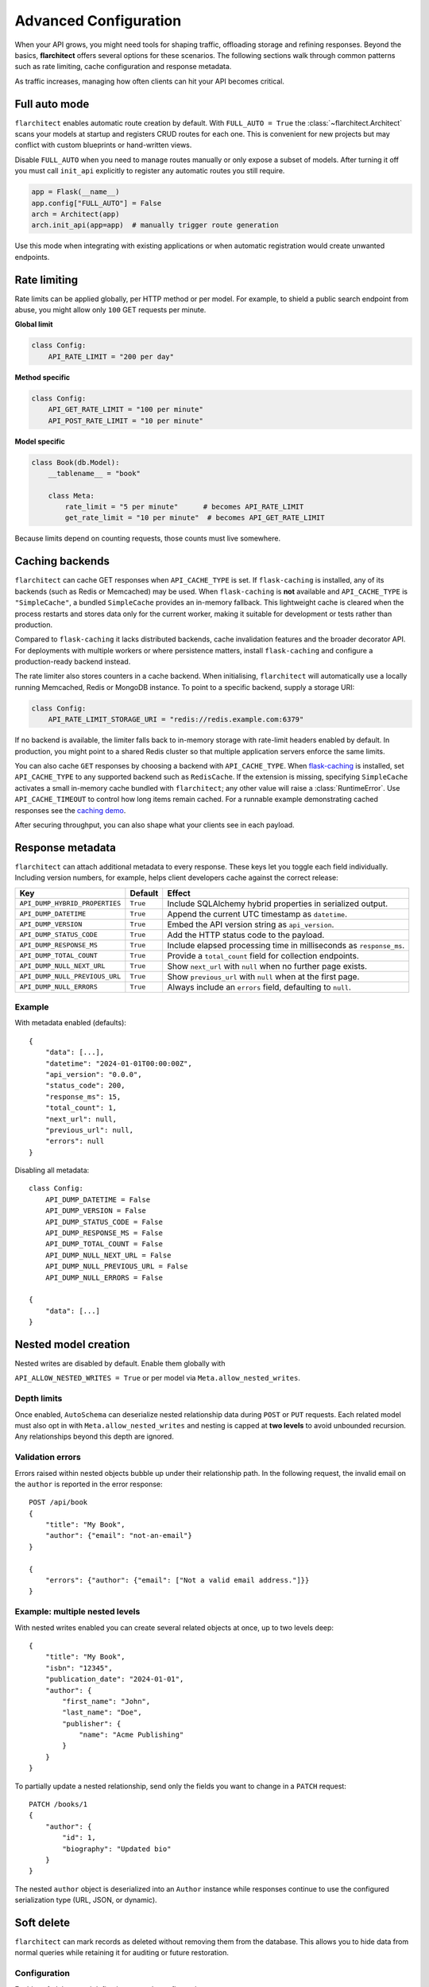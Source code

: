 Advanced Configuration
======================

When your API grows, you might need tools for shaping traffic, offloading
storage and refining responses. Beyond the basics, **flarchitect** offers
several options for these scenarios. The following sections walk through
common patterns such as rate limiting, cache configuration and response
metadata.

As traffic increases, managing how often clients can hit your API becomes
critical.

Full auto mode
--------------

``flarchitect`` enables automatic route creation by default. With
``FULL_AUTO = True`` the :class:`~flarchitect.Architect` scans your models at
startup and registers CRUD routes for each one. This is convenient for new
projects but may conflict with custom blueprints or hand-written views.

Disable ``FULL_AUTO`` when you need to manage routes manually or only expose a
subset of models. After turning it off you must call ``init_api`` explicitly to
register any automatic routes you still require.

.. code:: python

    app = Flask(__name__)
    app.config["FULL_AUTO"] = False
    arch = Architect(app)
    arch.init_api(app=app)  # manually trigger route generation

Use this mode when integrating with existing applications or when automatic
registration would create unwanted endpoints.

Rate limiting
-------------

Rate limits can be applied globally, per HTTP method or per model. For
example, to shield a public search endpoint from abuse, you might allow only
``100`` GET requests per minute.

**Global limit**

.. code:: python

    class Config:
        API_RATE_LIMIT = "200 per day"

**Method specific**

.. code:: python

    class Config:
        API_GET_RATE_LIMIT = "100 per minute"
        API_POST_RATE_LIMIT = "10 per minute"

**Model specific**

.. code:: python

    class Book(db.Model):
        __tablename__ = "book"

        class Meta:
            rate_limit = "5 per minute"      # becomes API_RATE_LIMIT
            get_rate_limit = "10 per minute"  # becomes API_GET_RATE_LIMIT

Because limits depend on counting requests, those counts must live
somewhere.

.. _api_caching:

Caching backends
-----------------

``flarchitect`` can cache GET responses when ``API_CACHE_TYPE`` is set. If
``flask-caching`` is installed, any of its backends (such as Redis or
Memcached) may be used. When ``flask-caching`` is **not** available and
``API_CACHE_TYPE`` is ``"SimpleCache"``, a bundled
``SimpleCache`` provides an in-memory fallback. This lightweight cache is
cleared when the process restarts and stores data only for the current
worker, making it suitable for development or tests rather than
production.

Compared to ``flask-caching`` it lacks distributed backends, cache
invalidation features and the broader decorator API. For deployments with
multiple workers or where persistence matters, install ``flask-caching``
and configure a production-ready backend instead.

The rate limiter also stores counters in a cache backend. When initialising,
``flarchitect`` will automatically use a locally running Memcached,
Redis or MongoDB instance. To point to a specific backend, supply a storage
URI:

.. code:: python

    class Config:
        API_RATE_LIMIT_STORAGE_URI = "redis://redis.example.com:6379"

If no backend is available, the limiter falls back to in-memory storage
with rate-limit headers enabled by default. In production, you might point
to a shared Redis cluster so that multiple application servers enforce the
same limits.

You can also cache ``GET`` responses by choosing a backend with
``API_CACHE_TYPE``. When `flask-caching <https://flask-caching.readthedocs.io/>`_
is installed, set ``API_CACHE_TYPE`` to any supported backend such as
``RedisCache``. If the extension is missing, specifying ``SimpleCache``
activates a small in-memory cache bundled with ``flarchitect``; any other
value will raise a :class:`RuntimeError`. Use ``API_CACHE_TIMEOUT`` to control
how long items remain cached.
For a runnable example demonstrating cached responses see the `caching demo <https://github.com/lewis-morris/flarchitect/tree/master/demo/caching>`_.

After securing throughput, you can also shape what your clients see in each
payload.

Response metadata
-----------------

``flarchitect`` can attach additional metadata to every response. These
keys let you toggle each field individually. Including version numbers, for
example, helps client developers cache against the correct release:

.. list-table::
   :header-rows: 1

   * - Key
     - Default
     - Effect
   * - ``API_DUMP_HYBRID_PROPERTIES``
     - ``True``
     - Include SQLAlchemy hybrid properties in serialized output.
   * - ``API_DUMP_DATETIME``
     - ``True``
     - Append the current UTC timestamp as ``datetime``.
   * - ``API_DUMP_VERSION``
     - ``True``
     - Embed the API version string as ``api_version``.
   * - ``API_DUMP_STATUS_CODE``
     - ``True``
     - Add the HTTP status code to the payload.
   * - ``API_DUMP_RESPONSE_MS``
     - ``True``
     - Include elapsed processing time in milliseconds as ``response_ms``.
   * - ``API_DUMP_TOTAL_COUNT``
     - ``True``
     - Provide a ``total_count`` field for collection endpoints.
   * - ``API_DUMP_NULL_NEXT_URL``
     - ``True``
     - Show ``next_url`` with ``null`` when no further page exists.
   * - ``API_DUMP_NULL_PREVIOUS_URL``
     - ``True``
     - Show ``previous_url`` with ``null`` when at the first page.
   * - ``API_DUMP_NULL_ERRORS``
     - ``True``
     - Always include an ``errors`` field, defaulting to ``null``.

Example
^^^^^^^

With metadata enabled (defaults)::

    {
        "data": [...],
        "datetime": "2024-01-01T00:00:00Z",
        "api_version": "0.0.0",
        "status_code": 200,
        "response_ms": 15,
        "total_count": 1,
        "next_url": null,
        "previous_url": null,
        "errors": null
    }

Disabling all metadata::

    class Config:
        API_DUMP_DATETIME = False
        API_DUMP_VERSION = False
        API_DUMP_STATUS_CODE = False
        API_DUMP_RESPONSE_MS = False
        API_DUMP_TOTAL_COUNT = False
        API_DUMP_NULL_NEXT_URL = False
        API_DUMP_NULL_PREVIOUS_URL = False
        API_DUMP_NULL_ERRORS = False

    {
        "data": [...]
    }

Nested model creation
---------------------

Nested writes are disabled by default. Enable them globally with

``API_ALLOW_NESTED_WRITES = True`` or per model via
``Meta.allow_nested_writes``.

Depth limits
^^^^^^^^^^^^

Once enabled, ``AutoSchema`` can deserialize nested relationship data during
``POST`` or ``PUT`` requests. Each related model must also opt in with
``Meta.allow_nested_writes`` and nesting is capped at **two levels** to avoid
unbounded recursion. Any relationships beyond this depth are ignored.

Validation errors
^^^^^^^^^^^^^^^^^

Errors raised within nested objects bubble up under their relationship path.
In the following request, the invalid email on the ``author`` is reported in
the error response::

    POST /api/book
    {
        "title": "My Book",
        "author": {"email": "not-an-email"}
    }

    {
        "errors": {"author": {"email": ["Not a valid email address."]}}
    }

Example: multiple nested levels
^^^^^^^^^^^^^^^^^^^^^^^^^^^^^^^

With nested writes enabled you can create several related objects at once,
up to two levels deep::

    {
        "title": "My Book",
        "isbn": "12345",
        "publication_date": "2024-01-01",
        "author": {
            "first_name": "John",
            "last_name": "Doe",
            "publisher": {
                "name": "Acme Publishing"
            }
        }
    }

To partially update a nested relationship, send only the fields you want to
change in a ``PATCH`` request::

    PATCH /books/1
    {
        "author": {
            "id": 1,
            "biography": "Updated bio"
        }
    }

The nested ``author`` object is deserialized into an ``Author`` instance while
responses continue to use the configured serialization type (URL, JSON, or
dynamic).


.. _soft-delete:

Soft delete
-----------

``flarchitect`` can mark records as deleted without removing them from the
database. This allows you to hide data from normal queries while retaining it
for auditing or future restoration.

Configuration
^^^^^^^^^^^^^

Enable soft deletes and define how records are flagged:

.. code-block:: python

   class Config:
       API_SOFT_DELETE = True
       API_SOFT_DELETE_ATTRIBUTE = "deleted"
       API_SOFT_DELETE_VALUES = (False, True)

``API_SOFT_DELETE_ATTRIBUTE`` names the column that stores the deleted flag.
``API_SOFT_DELETE_VALUES`` is a tuple where the first value represents an
active record and the second marks it as deleted.

Example model
^^^^^^^^^^^^^

Add a boolean column to your base model so every table can inherit the flag:

.. code-block:: python

   from datetime import datetime
   from flask_sqlalchemy import SQLAlchemy
   from sqlalchemy import Boolean, DateTime
   from sqlalchemy.orm import DeclarativeBase, Mapped, mapped_column

   class BaseModel(DeclarativeBase):
       created: Mapped[datetime] = mapped_column(DateTime, default=datetime.utcnow)
       updated: Mapped[datetime] = mapped_column(DateTime, default=datetime.utcnow, onupdate=datetime.utcnow)
       deleted: Mapped[bool] = mapped_column(Boolean, default=False, nullable=False)

   db = SQLAlchemy(model_class=BaseModel)

   class Book(db.Model):
       __tablename__ = "books"
       id: Mapped[int] = mapped_column(primary_key=True)
       title: Mapped[str] = mapped_column()

Example queries
^^^^^^^^^^^^^^^

Soft deleted rows are hidden from normal requests:

.. code-block:: http

   GET /api/books        # returns rows where deleted=False

Include the ``include_deleted`` query parameter to return all rows:

.. code-block:: http

   GET /api/books?include_deleted=true

Issuing a DELETE request marks the record as deleted. To remove it
permanently, supply ``cascade_delete=1``:

.. code-block:: http

   DELETE /api/books/1             # sets deleted=True
   DELETE /api/books/1?cascade_delete=1  # removes row from database

CORS
----

To enable `Cross-Origin Resource Sharing (CORS) <https://developer.mozilla.org/en-US/docs/Web/HTTP/CORS>`_
for your API, set :data:`API_ENABLE_CORS` to ``True`` in the application
configuration. When active, CORS headers are applied to matching routes
defined in :data:`CORS_RESOURCES`.

``CORS_RESOURCES`` accepts a mapping of URL patterns to their respective
options, mirroring the format used by `Flask-CORS <https://flask-cors.readthedocs.io/>`_.

.. code:: python

    class Config:
        API_ENABLE_CORS = True
        CORS_RESOURCES = {
            r"/api/*": {"origins": "*"}
        }

If ``flask-cors`` is installed, these settings are passed through to that
extension. Without it, ``flarchitect`` compiles the patterns in
``CORS_RESOURCES`` and adds an ``Access-Control-Allow-Origin`` header for
matching requests. Only origin checking is performed; other CORS headers are
left untouched.

``flask-cors``\ -free minimal configuration::

    class Config:
        API_ENABLE_CORS = True
        CORS_RESOURCES = {r"/api/*": {"origins": ["https://example.com"]}}

Example
^^^^^^^

The following snippet enables CORS for all API routes::

    from flask import Flask
    from flarchitect import Architect

    app = Flask(__name__)
    app.config["API_ENABLE_CORS"] = True
    app.config["CORS_RESOURCES"] = {r"/api/*": {"origins": "*"}}

    architect = Architect(app)

    if __name__ == "__main__":
        app.run()

See the :doc:`configuration <configuration>` page for the full list of
available CORS settings.

Query parameter controls
------------------------

``flarchitect`` can expose several query parameters that let clients tailor
responses. These toggles may be disabled to enforce fixed behaviour.

Filtering
^^^^^^^^^

The :data:`API_ALLOW_FILTER` flag enables a ``filter`` query parameter for
constraining results. For example::

    GET /api/books?filter=author_id__eq:1

Ordering
^^^^^^^^

Activate :data:`API_ALLOW_ORDER_BY` to allow sorting via ``order_by``::

    GET /api/books?order_by=-published_date

Selecting fields
^^^^^^^^^^^^^^^^

:data:`API_ALLOW_SELECT_FIELDS` lets clients whitelist response columns with
the ``fields`` parameter::

    GET /api/books?fields=title,author_id

See :doc:`configuration <configuration>` for detailed descriptions of
:data:`API_ALLOW_FILTER`, :data:`API_ALLOW_ORDER_BY` and
:data:`API_ALLOW_SELECT_FIELDS`.

Joining related resources
^^^^^^^^^^^^^^^^^^^^^^^^^

Enable :data:`API_ALLOW_JOIN` to allow clients to join related models using
the ``join`` query parameter::

    GET /api/books?join=author&fields=books.title,author.first_name

Grouping and aggregation
^^^^^^^^^^^^^^^^^^^^^^^^

:data:`API_ALLOW_GROUPBY` enables the ``groupby`` parameter for SQL
``GROUP BY`` clauses. Use :data:`API_ALLOW_AGGREGATION` alongside it to
compute aggregates. Aggregates are expressed by appending a label and
function to a field name::

    GET /api/books?groupby=author_id&id|book_count__count=1

.. _cascade-deletes:

Cascade deletes
---------------

When removing a record, related rows may block the operation. These
settings let ``flarchitect`` clean up relationships automatically when
explicitly requested.

:data:`API_ALLOW_CASCADE_DELETE` permits clients to trigger cascading
removal by adding ``?cascade_delete=1`` to the request. Without this
flag or query parameter, deletes that would orphan related records raise
``409 Conflict`` instead of proceeding::

    DELETE /api/books/1?cascade_delete=1

.. code-block:: python

    class Config:
        API_ALLOW_CASCADE_DELETE = True

:data:`API_ALLOW_DELETE_RELATED` governs whether child objects referencing
the target can be removed automatically. Disable it to require manual
cleanup of related rows:

.. code-block:: python

    class Book(db.Model):
        class Meta:
            delete_related = False  # API_ALLOW_DELETE_RELATED

:data:`API_ALLOW_DELETE_DEPENDENTS` covers dependent objects such as
association table entries. Turning it off forces clients to delete those
records explicitly:

.. code-block:: python

    class Book(db.Model):
        class Meta:
            delete_dependents = False  # API_ALLOW_DELETE_DEPENDENTS

See :doc:`configuration <configuration>` for default values and additional
context on these options.

Case conventions
----------------

``flarchitect`` can reshape field and schema names to match different
case conventions. These options keep the API's payloads, schemas and
endpoints consistent with the style used by your clients.

``API_FIELD_CASE``
^^^^^^^^^^^^^^^^^^

Controls the casing for fields in JSON responses. By default, field names
use ``snake`` case. Setting ``API_FIELD_CASE`` changes the output to match
other naming styles:

.. code-block:: python

    class Config:
        API_FIELD_CASE = "camel"

.. code-block:: json

    {
        "statusCode": 200,
        "value": {
            "publicationDate": "2024-05-10"
        }
    }

Switching to ``kebab`` case instead renders the same field as
``publication-date``. Supported options include ``snake``, ``camel``,
``pascal``, ``kebab`` and ``screaming_snake``.

``API_SCHEMA_CASE``
^^^^^^^^^^^^^^^^^^^

Defines the naming convention for generated schema names in the OpenAPI
document. The default, ``camel``, produces schema identifiers such as
``apiCalls``. Other styles are also available:

.. code-block:: python

    class Config:
        API_SCHEMA_CASE = "screaming_snake"

.. code-block:: json

    {
        "components": {
            "schemas": {
                "API_CALLS": {
                    "...": "..."
                }
            }
        }
    }

Interplay with ``API_ENDPOINT_CASE``
^^^^^^^^^^^^^^^^^^^^^^^^^^^^^^^^^^^^

``API_ENDPOINT_CASE`` controls the casing of the generated URL paths. To
maintain a consistent style across paths, schemas and payloads, combine
``API_ENDPOINT_CASE`` with the appropriate ``API_FIELD_CASE`` and
``API_SCHEMA_CASE`` values. For example, selecting ``kebab`` endpoint
casing pairs naturally with ``kebab`` field names.


.. _advanced-extensions:

Extensions, validators and hooks
-------------------------------

``flarchitect`` offers several extension points for tailoring behaviour beyond
configuration files. These hooks let you alter request handling, apply
additional field validation and tweak responses on a per-route basis.

Response callbacks
^^^^^^^^^^^^^^^^^^

Return callbacks run after database operations but before the response is
serialised. Use them to adjust the output or append metadata.

.. code-block:: python

    from datetime import datetime

    def add_timestamp(model, output, **kwargs):
        output["generated"] = datetime.utcnow().isoformat()
        return {"output": output}

    class Config:
        API_GET_RETURN_CALLBACK = add_timestamp

See :func:`flarchitect.core.routes.create_route_function` for details on how
responses are constructed.

Custom validators
^^^^^^^^^^^^^^^^^


Attach validators to SQLAlchemy columns via the ``info`` mapping.
Validators are looked up in :mod:`flarchitect.schemas.validators` and
applied automatically.

.. code-block:: python

    class User(db.Model):
        email = db.Column(
            db.String,
            info={"validator": "email", "validator_message": "Invalid email"},
        )

See :doc:`validation` for the full list of available validators.

Per-route hooks
^^^^^^^^^^^^^^^

Execute custom logic before or after a specific route by defining setup or
return callbacks in configuration or on a model's ``Meta`` class.

.. code-block:: python

    from flask import abort
    from flask_login import current_user

    def ensure_admin(model, **kwargs):
        if not current_user.is_admin:
            abort(403)
        return kwargs

    class Book(db.Model):
        class Meta:
            post_return_callback = add_timestamp

    class Config:
        API_POST_SETUP_CALLBACK = ensure_admin

For more examples see the :doc:`extensions` page.

